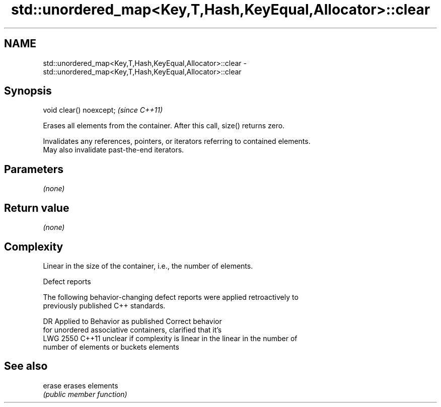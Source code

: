 .TH std::unordered_map<Key,T,Hash,KeyEqual,Allocator>::clear 3 "2019.08.27" "http://cppreference.com" "C++ Standard Libary"
.SH NAME
std::unordered_map<Key,T,Hash,KeyEqual,Allocator>::clear \- std::unordered_map<Key,T,Hash,KeyEqual,Allocator>::clear

.SH Synopsis
   void clear() noexcept;  \fI(since C++11)\fP

   Erases all elements from the container. After this call, size() returns zero.

   Invalidates any references, pointers, or iterators referring to contained elements.
   May also invalidate past-the-end iterators.

.SH Parameters

   \fI(none)\fP

.SH Return value

   \fI(none)\fP

.SH Complexity

   Linear in the size of the container, i.e., the number of elements.

  Defect reports

   The following behavior-changing defect reports were applied retroactively to
   previously published C++ standards.

      DR    Applied to          Behavior as published              Correct behavior
                       for unordered associative containers,    clarified that it's
   LWG 2550 C++11      unclear if complexity is linear in the   linear in the number of
                       number of elements or buckets            elements

.SH See also

   erase erases elements
         \fI(public member function)\fP

